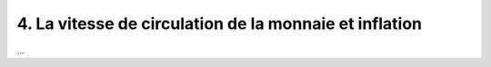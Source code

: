 =====================================================================
4. La vitesse de circulation de la monnaie et inflation
=====================================================================

.. image:: https://img.shields.io/badge/correction-non%20vérifiée-red.svg?style=flat&amp;colorA=E1523D&amp;colorB=007D8A
   :alt: correction vérifiée

...